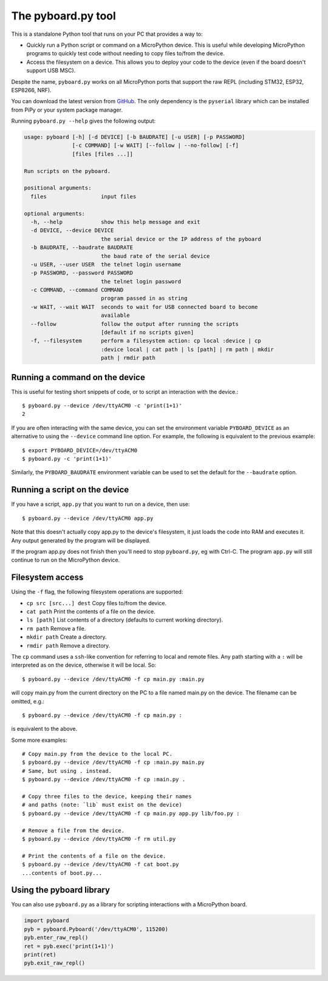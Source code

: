 .. _pyboard_py:

The pyboard.py tool
===================

This is a standalone Python tool that runs on your PC that provides a way to:

* Quickly run a Python script or command on a MicroPython device. This is useful
  while developing MicroPython programs to quickly test code without needing to
  copy files to/from the device.

* Access the filesystem on a device. This allows you to deploy your code to the
  device (even if the board doesn't support USB MSC).

Despite the name, ``pyboard.py`` works on all MicroPython ports that support the
raw REPL (including STM32, ESP32, ESP8266, NRF).

You can download the latest version from `GitHub
<https://github.com/micropython/micropython/blob/master/tools/pyboard.py>`_. The
only dependency is the ``pyserial`` library which can be installed from PiPy or
your system package manager.

Running ``pyboard.py --help`` gives the following output:

.. code-block:: text

    usage: pyboard [-h] [-d DEVICE] [-b BAUDRATE] [-u USER] [-p PASSWORD]
                   [-c COMMAND] [-w WAIT] [--follow | --no-follow] [-f]
                   [files [files ...]]

    Run scripts on the pyboard.

    positional arguments:
      files                 input files

    optional arguments:
      -h, --help            show this help message and exit
      -d DEVICE, --device DEVICE
                            the serial device or the IP address of the pyboard
      -b BAUDRATE, --baudrate BAUDRATE
                            the baud rate of the serial device
      -u USER, --user USER  the telnet login username
      -p PASSWORD, --password PASSWORD
                            the telnet login password
      -c COMMAND, --command COMMAND
                            program passed in as string
      -w WAIT, --wait WAIT  seconds to wait for USB connected board to become
                            available
      --follow              follow the output after running the scripts
                            [default if no scripts given]
      -f, --filesystem      perform a filesystem action: cp local :device | cp
                            :device local | cat path | ls [path] | rm path | mkdir
                            path | rmdir path

Running a command on the device
-------------------------------

This is useful for testing short snippets of code, or to script an interaction
with the device.::

    $ pyboard.py --device /dev/ttyACM0 -c 'print(1+1)'
    2

If you are often interacting with the same device, you can set the environment
variable ``PYBOARD_DEVICE`` as an alternative to using the ``--device``
command line option.  For example, the following is equivalent to the previous
example::

    $ export PYBOARD_DEVICE=/dev/ttyACM0
    $ pyboard.py -c 'print(1+1)'

Similarly, the ``PYBOARD_BAUDRATE`` environment variable can be used
to set the default for the ``--baudrate`` option.

Running a script on the device
------------------------------

If you have a script, ``app.py`` that you want to run on a device, then use::

    $ pyboard.py --device /dev/ttyACM0 app.py

Note that this doesn't actually copy app.py to the device's filesystem, it just
loads the code into RAM and executes it. Any output generated by the program
will be displayed.

If the program app.py does not finish then you'll need to stop ``pyboard.py``,
eg with Ctrl-C. The program ``app.py`` will still continue to run on the
MicroPython device.

Filesystem access
-----------------

Using the ``-f`` flag, the following filesystem operations are supported:

* ``cp src [src...] dest`` Copy files to/from the device.
* ``cat path`` Print the contents of a file on the device.
* ``ls [path]`` List contents of a directory (defaults to current working directory).
* ``rm path`` Remove a file.
* ``mkdir path`` Create a directory.
* ``rmdir path`` Remove a directory.

The ``cp`` command uses a ``ssh``-like convention for referring to local and
remote files. Any path starting with a ``:`` will be interpreted as on the
device, otherwise it will be local. So::

    $ pyboard.py --device /dev/ttyACM0 -f cp main.py :main.py

will copy main.py from the current directory on the PC to a file named main.py
on the device. The filename can be omitted, e.g.::

    $ pyboard.py --device /dev/ttyACM0 -f cp main.py :

is equivalent to the above.

Some more examples::

    # Copy main.py from the device to the local PC.
    $ pyboard.py --device /dev/ttyACM0 -f cp :main.py main.py
    # Same, but using . instead.
    $ pyboard.py --device /dev/ttyACM0 -f cp :main.py .

    # Copy three files to the device, keeping their names
    # and paths (note: `lib` must exist on the device)
    $ pyboard.py --device /dev/ttyACM0 -f cp main.py app.py lib/foo.py :

    # Remove a file from the device.
    $ pyboard.py --device /dev/ttyACM0 -f rm util.py

    # Print the contents of a file on the device.
    $ pyboard.py --device /dev/ttyACM0 -f cat boot.py
    ...contents of boot.py...

Using the pyboard library
-------------------------

You can also use ``pyboard.py`` as a library for scripting interactions with a
MicroPython board.

.. code-block:: python

    import pyboard
    pyb = pyboard.Pyboard('/dev/ttyACM0', 115200)
    pyb.enter_raw_repl()
    ret = pyb.exec('print(1+1)')
    print(ret)
    pyb.exit_raw_repl()
